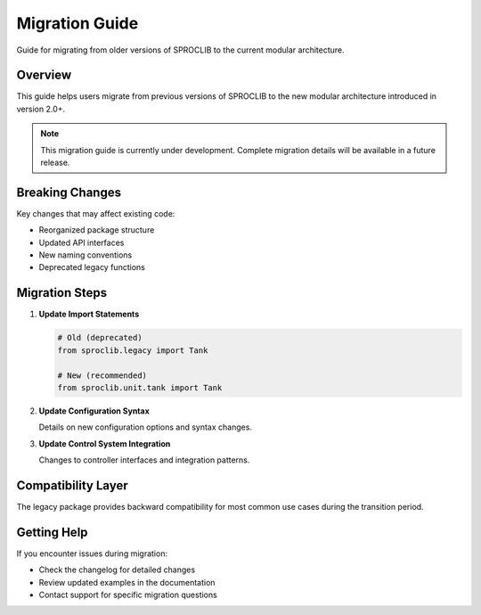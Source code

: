 Migration Guide
==============

Guide for migrating from older versions of SPROCLIB to the current modular architecture.

Overview
--------

This guide helps users migrate from previous versions of SPROCLIB to the new
modular architecture introduced in version 2.0+.

.. note::
   This migration guide is currently under development. Complete migration details
   will be available in a future release.

Breaking Changes
---------------

Key changes that may affect existing code:

* Reorganized package structure
* Updated API interfaces
* New naming conventions
* Deprecated legacy functions

Migration Steps
--------------

1. **Update Import Statements**
   
   .. code-block:: python
   
      # Old (deprecated)
      from sproclib.legacy import Tank
      
      # New (recommended)
      from sproclib.unit.tank import Tank

2. **Update Configuration Syntax**

   Details on new configuration options and syntax changes.

3. **Update Control System Integration**

   Changes to controller interfaces and integration patterns.

Compatibility Layer
------------------

The legacy package provides backward compatibility for most common use cases
during the transition period.

Getting Help
-----------

If you encounter issues during migration:

* Check the changelog for detailed changes
* Review updated examples in the documentation
* Contact support for specific migration questions
